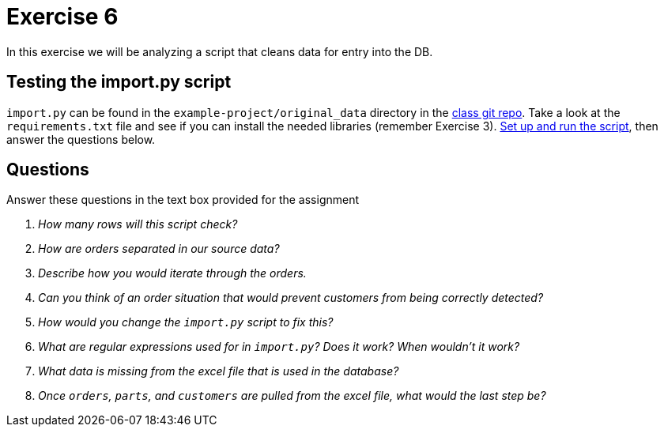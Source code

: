 = Exercise 6

In this exercise we will be analyzing a script that cleans data for entry into the DB.

== Testing the import.py script

`import.py` can be found in the `example-project/original_data` directory in the https://github.com/rxt1077/IT635/blob/master/example-project/original_data/import.py[class git repo].
Take a look at the `requirements.txt` file and see if you can install the needed libraries (remember Exercise 3).
https://packaging.python.org/en/latest/guides/installing-using-pip-and-virtual-environments/[Set up and run the script], then answer the questions below.

== Questions

Answer these questions in the text box provided for the assignment

[qanda]
How many rows will this script check?::
  {empty}
How are orders separated in our source data?::
  {empty}
Describe how you would iterate through the orders.::
  {empty}
Can you think of an order situation that would prevent customers from being correctly detected?::
  {empty}
How would you change the `import.py` script to fix this?::
  {empty}
What are regular expressions used for in `import.py`? Does it work? When wouldn't it work?::
  {empty}
What data is missing from the excel file that is used in the database?::
  {empty}
Once `orders`, `parts`, and `customers` are pulled from the excel file, what would the last step be?::
  {empty}
